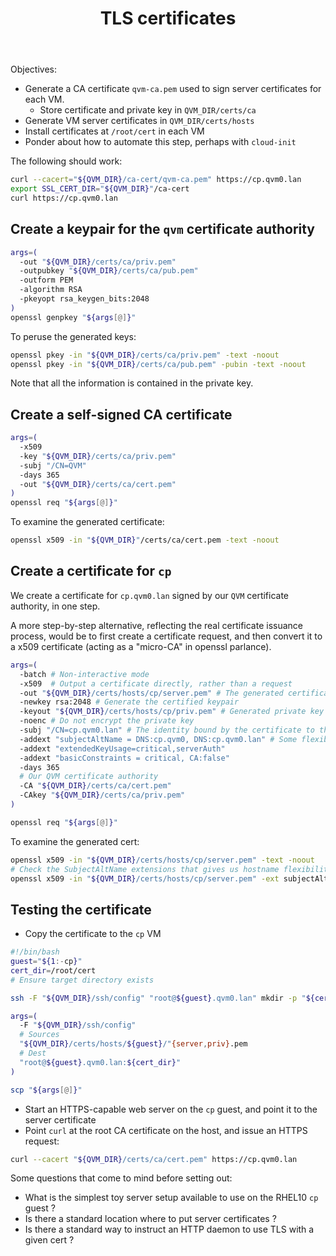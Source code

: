 #+TITLE: TLS certificates

Objectives:
- Generate a CA certificate =qvm-ca.pem= used to sign server certificates for each VM.
  - Store certificate and private key in =QVM_DIR/certs/ca=
- Generate VM server certificates in =QVM_DIR/certs/hosts=
- Install certificates at =/root/cert= in each VM
- Ponder about how to automate this step, perhaps with =cloud-init=

The following should work:
#+begin_src sh
  curl --cacert="${QVM_DIR}/ca-cert/qvm-ca.pem" https://cp.qvm0.lan
  export SSL_CERT_DIR="${QVM_DIR}"/ca-cert
  curl https://cp.qvm0.lan
#+end_src


** Create a keypair for the =qvm= certificate authority

#+begin_src sh :tangle gen-ca-keypair.sh
  args=(
    -out "${QVM_DIR}/certs/ca/priv.pem"
    -outpubkey "${QVM_DIR}/certs/ca/pub.pem"
    -outform PEM
    -algorithm RSA
    -pkeyopt rsa_keygen_bits:2048
  )
  openssl genpkey "${args[@]}"
#+end_src

To peruse the generated keys:
#+begin_src sh
  openssl pkey -in "${QVM_DIR}/certs/ca/priv.pem" -text -noout
  openssl pkey -in "${QVM_DIR}/certs/ca/pub.pem" -pubin -text -noout
#+end_src

Note that all the information is contained in the private key.

** Create a self-signed CA certificate

#+begin_src sh :tangle gen-ca-cert.sh
  args=(
    -x509
    -key "${QVM_DIR}/certs/ca/priv.pem"
    -subj "/CN=QVM"
    -days 365
    -out "${QVM_DIR}/certs/ca/cert.pem"
  )
  openssl req "${args[@]}"
#+end_src

To examine the generated certificate:
#+begin_src sh
  openssl x509 -in "${QVM_DIR}"/certs/ca/cert.pem -text -noout
#+end_src

** Create a certificate for =cp=

We create a certificate for =cp.qvm0.lan= signed by our =QVM= certificate authority,
in one step.

A more step-by-step alternative,
reflecting the real certificate issuance process,
would be to first create a certificate request,
and then convert it to a x509 certificate (acting as a "micro-CA" in openssl parlance).


#+begin_src sh :tangle gen-server-cert.sh
  args=(
    -batch # Non-interactive mode
    -x509  # Output a certificate directly, rather than a request
    -out "${QVM_DIR}/certs/hosts/cp/server.pem" # The generated certificate file
    -newkey rsa:2048 # Generate the certified keypair
    -keyout "${QVM_DIR}/certs/hosts/cp/priv.pem" # Generated private key
    -noenc # Do not encrypt the private key
    -subj "/CN=cp.qvm0.lan" # The identity bound by the certificate to the keypair
    -addext "subjectAltName = DNS:cp.qvm0, DNS:cp.qvm0.lan" # Some flexibility for the valid domain names
    -addext "extendedKeyUsage=critical,serverAuth"
    -addext "basicConstraints = critical, CA:false"
    -days 365
    # Our QVM certificate authority
    -CA "${QVM_DIR}/certs/ca/cert.pem"
    -CAkey "${QVM_DIR}/certs/ca/priv.pem"
  )

  openssl req "${args[@]}"
#+end_src

To examine the generated cert:

#+begin_src sh
  openssl x509 -in "${QVM_DIR}/certs/hosts/cp/server.pem" -text -noout
  # Check the SubjectAltName extensions that gives us hostname flexibility
  openssl x509 -in "${QVM_DIR}/certs/hosts/cp/server.pem" -ext subjectAltName -noout
#+end_src


** Testing the certificate
- Copy the certificate to the =cp= VM

#+begin_src sh :tangle install-server-cert.sh
  #!/bin/bash
  guest="${1:-cp}"
  cert_dir=/root/cert
  # Ensure target directory exists

  ssh -F "${QVM_DIR}/ssh/config" "root@${guest}.qvm0.lan" mkdir -p "${cert_dir}"

  args=(
    -F "${QVM_DIR}/ssh/config"
    # Sources
    "${QVM_DIR}/certs/hosts/${guest}/"{server,priv}.pem
    # Dest
    "root@${guest}.qvm0.lan:${cert_dir}"
  )

  scp "${args[@]}"
#+end_src

- Start an HTTPS-capable web server on the =cp= guest, and point it to the server certificate
- Point =curl= at the root CA certificate on the host, and issue an HTTPS request:

#+begin_src sh
  curl --cacert "${QVM_DIR}/certs/ca/cert.pem" https://cp.qvm0.lan
#+end_src

Some questions that come to mind before setting out:
- What is the simplest toy server setup available to use on the RHEL10 =cp= guest ?
- Is there a standard location where to put server certificates ?
- Is there a standard way to instruct an HTTP daemon to use TLS with a given cert ?
